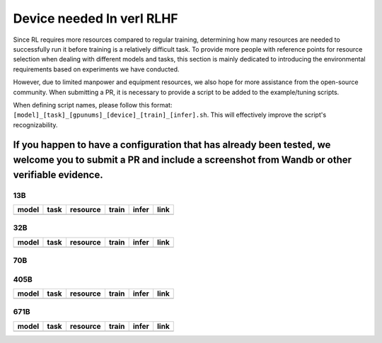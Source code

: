 Device needed In verl RLHF
==========================

Since RL requires more resources compared to regular training, determining how many resources are needed to successfully run it before training is a relatively difficult task. To provide more people with reference points for resource selection when dealing with different models and tasks, this section is mainly dedicated to introducing the environmental requirements based on experiments we have conducted.

However, due to limited manpower and equipment resources, we also hope for more assistance from the open-source community. When submitting a PR, it is necessary to provide a script to be added to the example/tuning scripts.

When defining script names, please follow this format: ``[model]_[task]_[gpunums]_[device]_[train]_[infer].sh``. This will effectively improve the script's recognizability.

If you happen to have a configuration that has already been tested, we welcome you to submit a PR and include a screenshot from Wandb or other verifiable evidence.
----------------------------------------

13B
~~~

.. table::
   :widths: auto

   ====== ====== ======== ====== ====== ======
   model  task   resource train  infer  link
   ====== ====== ======== ====== ====== ======
   \      \      \        \      \      \
   ====== ====== ======== ====== ====== ======


32B
~~~

.. table::
   :widths: auto

   ====== ====== ======== ====== ====== ======
   model  task   resource train  infer  link
   ====== ====== ======== ====== ====== ======
   \      \      \        \      \      \
   ====== ====== ======== ====== ====== ======


70B
~~~

.. table::
   :widths: auto

   ============= ====== ======== ====== ========= ================================================= ======
   model         task   resource train  infer     link                                              Author
   ============= ====== ======== ====== ========= ================================================= ======
   Qwen2-70B     GRPO   32*H20   fsdp   vllm0.8.2 `tuning script <../../examples/tuning/70b/qwen2-70b_grpo_32_h20_fsdp_vllm.sh>`_ `BearBiscuit<https://github.com/BearBiscuit05>`_
   ============= ====== ======== ====== ========= ================================================= ======


405B
~~~~

.. table::
   :widths: auto

   ====== ====== ======== ====== ====== ======
   model  task   resource train  infer  link
   ====== ====== ======== ====== ====== ======
   \      \      \        \      \      \
   ====== ====== ======== ====== ====== ======


671B
~~~~

.. table::
   :widths: auto

   ====== ====== ======== ====== ====== ======
   model  task   resource train  infer  link
   ====== ====== ======== ====== ====== ======
   \      \      \        \      \      \
   ====== ====== ======== ====== ====== ======